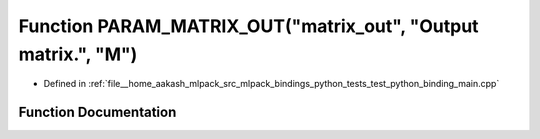 .. _exhale_function_test__python__binding__main_8cpp_1ac6cad76657ae9cc40e1b215788dece6f:

Function PARAM_MATRIX_OUT("matrix_out", "Output matrix.", "M")
==============================================================

- Defined in :ref:`file__home_aakash_mlpack_src_mlpack_bindings_python_tests_test_python_binding_main.cpp`


Function Documentation
----------------------


.. doxygenfunction:: PARAM_MATRIX_OUT("matrix_out", "Output matrix.", "M")
